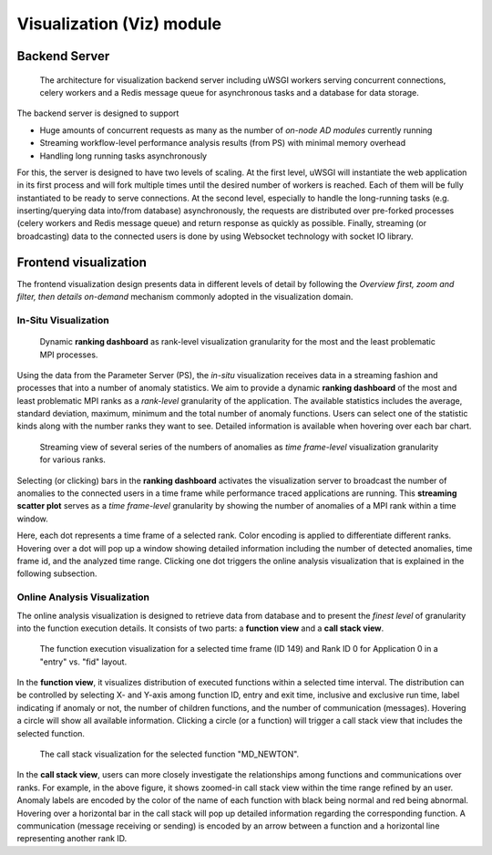 **************************
Visualization (Viz) module
**************************

Backend Server
--------------

.. figure:: img/vizserver.png
   :alt: Visualization server

   The architecture for visualization backend server 
   including uWSGI workers serving concurrent connections, 
   celery workers and a Redis message queue for asynchronous tasks 
   and a database for data storage. 

The backend server is designed to support

- Huge amounts of concurrent requests as many as the number of *on-node AD modules* currently running
- Streaming workflow-level performance analysis results (from PS) with minimal memory overhead
- Handling long running tasks asynchronously  

For this, the server is designed to have two levels of scaling. At the first level, uWSGI will 
instantiate the web application in its first process and will fork multiple times until the desired 
number of workers is reached. Each of them will be fully instantiated to be ready to serve 
connections. At the second level, especially to handle the long-running tasks (e.g. inserting/querying 
data into/from database) asynchronously, the requests are distributed over pre-forked processes 
(celery workers and Redis message queue) and return response as quickly as possible. Finally, 
streaming (or broadcasting) data to the connected users is done by using Websocket technology 
with socket IO library.  

Frontend visualization
----------------------

The frontend visualization design presents data in different levels of detail by following 
the *Overview first, zoom and filter, then details on-demand* mechanism commonly adopted 
in the visualization domain. 


In-Situ Visualization
~~~~~~~~~~~~~~~~~~~~~

.. figure:: img/anomaly_stat_view.png
   :alt: in-situ ranking dashboard

   Dynamic **ranking dashboard** as rank-level visualization granularity 
   for the most and the least problematic MPI processes.

Using the data from the Parameter Server (PS), the *in-situ* visualization receives data 
in a streaming fashion and processes that into a number of anomaly statistics. We aim to provide 
a dynamic **ranking dashboard** of the most and least problematic MPI ranks as a *rank-level* 
granularity of the application. The available statistics includes the average, standard deviation, 
maximum, minimum and the total number of anomaly functions. Users can select one of the statistic 
kinds along with the number ranks they want to see. Detailed information is available when 
hovering over each bar chart. 

.. figure:: img/anomaly_history.png
   :alt: in-situ time frame-level granularity

   Streaming view of several series of the numbers of anomalies as 
   *time frame-level* visualization granularity for various ranks.

Selecting (or clicking) bars in the **ranking dashboard** activates the visualization server 
to broadcast the number of anomalies to the connected users in a time frame while performance 
traced applications are running. This **streaming scatter plot** serves as a *time frame-level* 
granularity by showing the number of anomalies of a MPI rank within a time window. 

Here, each dot represents a time frame of a selected rank. Color encoding is applied to 
differentiate different ranks. Hovering over a dot will pop up a window showing detailed 
information including the number of detected anomalies, time frame id, and the analyzed time range. 
Clicking one dot triggers the online analysis visualization that is explained in the following 
subsection.


Online Analysis Visualization
~~~~~~~~~~~~~~~~~~~~~~~~~~~~~

The online analysis visualization is designed to retrieve data from database and to present 
the *finest level* of granularity into the function execution details. 
It consists of two parts: a **function view** and a **call stack view**. 

.. figure:: img/anomaly_func_view.png
   :alt: online function view

   The function execution visualization for a selected time frame (ID 149) and Rank ID 0 
   for Application 0 in a "entry" vs. "fid" layout.

In the **function view**, it visualizes distribution of executed functions within a selected time 
interval. The distribution can be controlled by selecting X- and Y-axis among function ID, 
entry and exit time, inclusive and exclusive run time, label indicating if anomaly or not, 
the number of children functions, and the number of communication (messages). Hovering a circle 
will show all available information. Clicking a circle (or a function) will trigger 
a call stack view that includes the selected function.

.. figure:: img/call_stack_view.png
   :alt: online function view

   The call stack visualization for the selected function "MD_NEWTON".

In the **call stack view**, users can more closely investigate the relationships among functions 
and communications over ranks. For example, in the above figure, it shows zoomed-in 
call stack view within the time range refined by an user. Anomaly labels are encoded by the color 
of the name of each function with black being normal and red being abnormal. Hovering over 
a horizontal bar in the call stack will pop up detailed information regarding the corresponding 
function. A communication (message receiving or sending) is encoded by an arrow between a function 
and a horizontal line representing another rank ID. 

